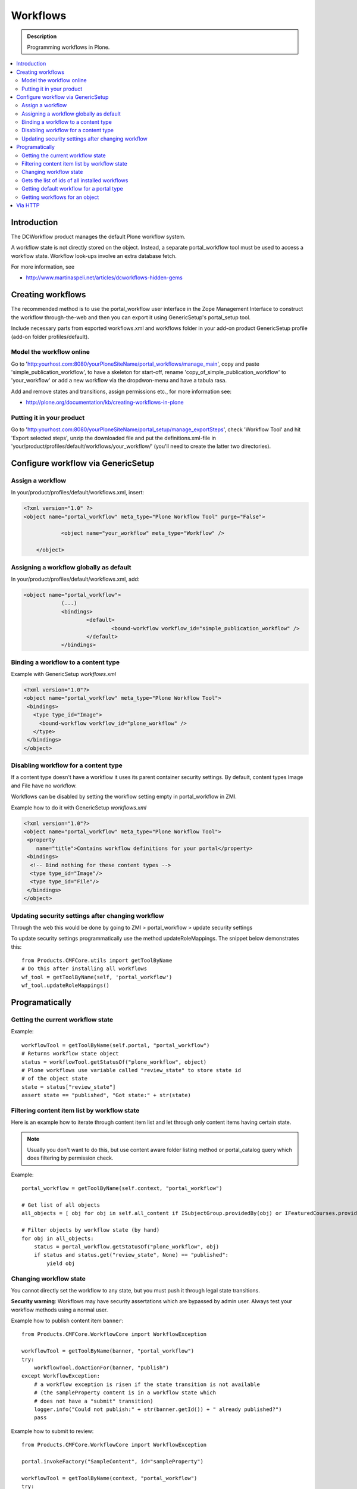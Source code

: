 ============
 Workflows
============

.. admonition:: Description

        Programming workflows in Plone.

.. contents :: :local:

Introduction
-------------

The DCWorkflow product manages the default Plone workflow system.

A workflow state is not directly stored on the object. Instead, a separate
portal_workflow tool must be used to access a workflow state. Workflow look-ups
involve an extra database fetch.

For more information, see

* http://www.martinaspeli.net/articles/dcworkflows-hidden-gems

Creating workflows
------------------

The recommended method is to use the portal_workflow user interface in the Zope Management Interface
to construct the workflow through-the-web and then you can export it using GenericSetup's portal_setup tool.

Include necessary parts from exported workflows.xml and workflows folder in your add-on product
GenericSetup profile (add-on folder profiles/default).

Model the workflow online
=========================

Go to 'http:yourhost.com:8080/yourPloneSiteName/portal_workflows/manage_main', copy and paste
'simple_publication_workflow', to have a skeleton for start-off, rename 'copy_of_simple_publication_workflow'
to 'your_workflow' or add a new workflow via the dropdwon-menu and have a tabula rasa.

Add and remove states and transitions, assign permissions etc., for more information see:

* http://plone.org/documentation/kb/creating-workflows-in-plone


Putting it in your product
==========================
Go to 'http:yourhost.com:8080/yourPloneSiteName/portal_setup/manage_exportSteps', check 'Workflow Tool' and hit
'Export selected steps', unzip the downloaded file and put the definitions.xml-file in
'your/product/profiles/default/workflows/your_workflow/' (you'll need to create the latter two directories).


Configure workflow via GenericSetup
------------------------------------

Assign a workflow
==================

In your/product/profiles/default/workflows.xml, insert:

.. code-block:: xml

    <?xml version="1.0" ?>
    <object name="portal_workflow" meta_type="Plone Workflow Tool" purge="False">

		<object name="your_workflow" meta_type="Workflow" />

	</object>


Assigning a workflow globally as default
========================================

In your/product/profiles/default/workflows.xml, add:

.. code-block:: xml

    <object name="portal_workflow">
		(...)
		<bindings>
			<default>
				<bound-workflow workflow_id="simple_publication_workflow" />
			</default>
		</bindings>


Binding a workflow to a content type
========================================

Example with GenericSetup *workflows.xml*

.. code-block:: xml

    <?xml version="1.0"?>
    <object name="portal_workflow" meta_type="Plone Workflow Tool">
     <bindings>
       <type type_id="Image">
         <bound-workflow workflow_id="plone_workflow" />
       </type>
     </bindings>
    </object>

Disabling workflow for a content type
======================================
If a content type doesn't have a workflow it uses its parent container security settings.
By default, content types Image and File have no workflow.

Workflows can be disabled by setting the workflow setting empty in portal_workflow in ZMI.

Example how to do it with GenericSetup *workflows.xml*

.. code-block:: xml

        <?xml version="1.0"?>
        <object name="portal_workflow" meta_type="Plone Workflow Tool">
         <property
            name="title">Contains workflow definitions for your portal</property>
         <bindings>
          <!-- Bind nothing for these content types -->
          <type type_id="Image"/>
          <type type_id="File"/>
         </bindings>
        </object>


Updating security settings after changing workflow
==================================================

Through the web this would be done by going to
ZMI > portal_workflow > update security settings

To update security settings programmatically use the method updateRoleMappings.
The snippet below demonstrates this::

    from Products.CMFCore.utils import getToolByName
    # Do this after installing all workflows
    wf_tool = getToolByName(self, 'portal_workflow')
    wf_tool.updateRoleMappings()


Programatically
---------------

Getting the current workflow state
=================================================

Example::

    workflowTool = getToolByName(self.portal, "portal_workflow")
    # Returns workflow state object
    status = workflowTool.getStatusOf("plone_workflow", object)
    # Plone workflows use variable called "review_state" to store state id
    # of the object state
    state = status["review_state"]
    assert state == "published", "Got state:" + str(state)

Filtering content item list by workflow state
=================================================

Here is an example how to iterate through content item list
and let through only content items having certain state.

.. note ::

        Usually you don't want to do this, but use content
        aware folder listing method or portal_catalog query
        which does filtering by permission check.

Example::


        portal_workflow = getToolByName(self.context, "portal_workflow")

        # Get list of all objects
        all_objects = [ obj for obj in self.all_content if ISubjectGroup.providedBy(obj) or IFeaturedCourses.providedBy(obj) == True ]

        # Filter objects by workflow state (by hand)
        for obj in all_objects:
            status = portal_workflow.getStatusOf("plone_workflow", obj)
            if status and status.get("review_state", None) == "published":
                yield obj



Changing workflow state
=================================================

You cannot directly set the workflow to any state, but you must push
it through legal state transitions.

**Security warning**: Workflows may have security assertations which are bypassed by admin user.
Always test your workflow methods using a normal user.

Example how to publish content item ``banner``::

        from Products.CMFCore.WorkflowCore import WorkflowException

        workflowTool = getToolByName(banner, "portal_workflow")
        try:
            workflowTool.doActionFor(banner, "publish")
        except WorkflowException:
            # a workflow exception is risen if the state transition is not available
            # (the sampleProperty content is in a workflow state which
            # does not have a "submit" transition)
            logger.info("Could not publish:" + str(banner.getId()) + " already published?")
            pass


Example how to submit to review::

        from Products.CMFCore.WorkflowCore import WorkflowException

        portal.invokeFactory("SampleContent", id="sampleProperty")

        workflowTool = getToolByName(context, "portal_workflow")
        try:
            workflowTool.doActionFor(portal.sampleProperty, "submit")
        except WorkflowException:
            # a workflow exception is risen if the state transition is not available
            # (the sampleProperty content is in a workflow state which
            # does not have a "submit" transition)
            pass

Example how to cause specific transitions based on another event (e.g. a parent folder state change).
This code must be part of your product's trusted code not a workflow script because of the permission
issues mentioned above. See also see :doc:`../components/events` ::

       # Subscribe to the workflow transition completed action
       from five import grok
       from Products.DCWorkflow.interfaces import IAfterTransitionEvent
       from Products.CMFCore.interfaces import IFolderish

       @grok.subscribe(IFolderish, IAfterTransitionEvent)
       def make_decisions_visible(context,event):
       if (event.status['review_state'] != 'cycle_complete'):
           #nothing to do
           return
       children = context.getFolderContents()
       wftool = context.portal_workflow
       #loop through the children objects
       for obj in children:
           state = obj.review_state
           if (state=="alternate_invisible"):
               # below is workaround for using getFolderContents() which provides a
               # 'brain' rather than an python object.  Inside if to avoid overhead
               # of getting object if do not need it.
               what = context[obj.id]
               wftool.doActionFor(what, 'to_alternate')
           elif (state=="denied_invisible"):
               what = context[obj.id]
               wftool.doActionFor(what, 'to_denied')
           elif (...


Gets the list of ids of all installed workflows
================================================

Useful to test if a particular workflow is installed::

  # Get all site workflows
  ids = workflowTool.getWorkflowIds()
  self.assertIn('link_workflow', ids, "Had workflows " + str(ids))

Getting default workflow for a portal type
==========================================

Get default workflow for the type::

 chain = workflowTool.getChainForPortalType(ExpensiveLink.portal_type)
 self.assertEqual(chain, ('link_workflow',), "Had workflow chain" + str(chain))

Getting workflows for an object
===============================

How to test which workflow the object has::

    # See that we have a right workflow in place
    workflowTool = getToolByName(context, "portal_workflow")
    # Returns tuple of all workflows assigned for a context object
    chain = workflowTool.getChainFor(context)

    # there must be only one workflow for our object
    self.assertEqual(len(chain), 1)

    # this must must be the workflow name
    self.assertEqual(chain[0], 'link_workflow', "Had workflow " + str(chain[0]))


Via HTTP
---------

Plone provides a ``workflow_action`` script which is able to trigger the status
modification through an HTTP request (browser address bar).

Example::

	http://localhost:9020/site/page/content_status_modify?workflow_action=publish
